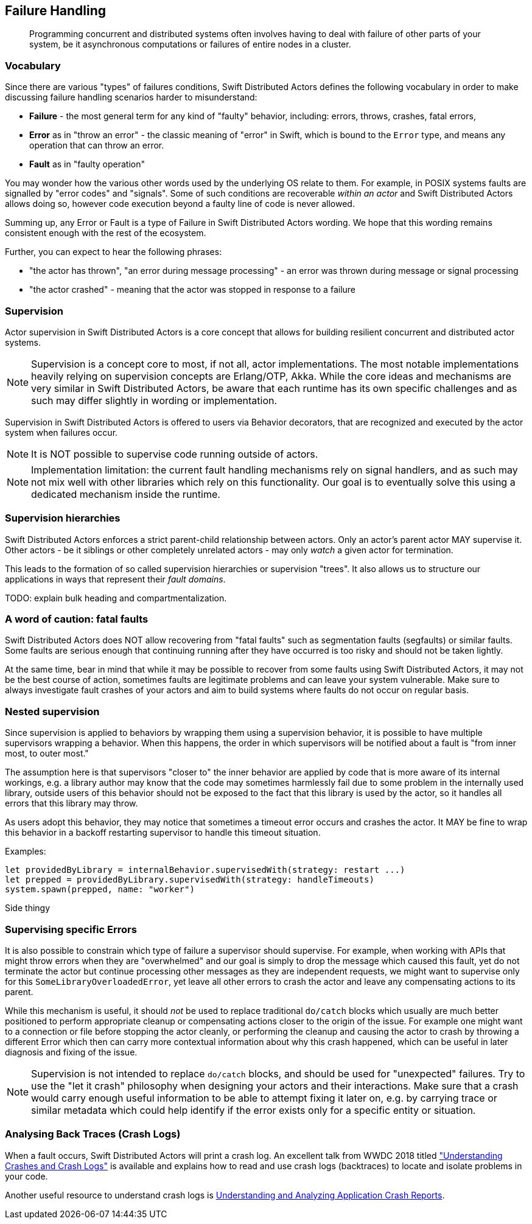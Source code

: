 
== Failure Handling

> Programming concurrent and distributed systems often involves having to deal with failure of other parts of your system,
be it asynchronous computations or failures of entire nodes in a cluster.



[[supervision_vocabulary]]
=== Vocabulary

Since there are various "types" of failures conditions, Swift Distributed Actors defines the following vocabulary in order to make discussing
failure handling scenarios harder to misunderstand:

- *Failure* - the most general term for any kind of "faulty" behavior, including: errors, throws, crashes, fatal errors,
- *Error* as in "throw an error" - the classic meaning of "error" in Swift, which is bound to the `Error` type,
  and means any operation that can throw an error.
- *Fault* as in "faulty operation"

You may wonder how the various other words used by the underlying OS relate to them.
For example, in POSIX systems faults are signalled by "error codes" and "signals".
Some of such conditions are recoverable _within an actor_ and Swift Distributed Actors allows doing so,
however code execution beyond a faulty line of code is never allowed.

Summing up, any Error or Fault is a type of Failure in Swift Distributed Actors wording. We hope that this wording remains consistent
enough with the rest of the ecosystem.

Further, you can expect to hear the following phrases:

- "the actor has thrown", "an error during message processing" - an error was thrown during message or signal processing
- "the actor crashed" - meaning that the actor was stopped in response to a failure

=== Supervision

Actor supervision in Swift Distributed Actors is a core concept that allows for building resilient concurrent and distributed actor systems.

NOTE: Supervision is a concept core to most, if not all, actor implementations.
      The most notable implementations heavily relying on supervision concepts are Erlang/OTP, Akka.
      While the core ideas and mechanisms are very similar in Swift Distributed Actors, be aware that each runtime has its own specific
      challenges and as such may differ slightly in wording or implementation.


Supervision in Swift Distributed Actors is offered to users via Behavior decorators, that are recognized and executed by the actor system
when failures occur.


NOTE: It is NOT possible to supervise code running outside of actors.

NOTE: Implementation limitation: the current fault handling mechanisms rely on signal handlers, and as such may not mix
      well with other libraries which rely on this functionality. Our goal is to eventually solve this using a dedicated mechanism inside the runtime.

=== Supervision hierarchies

Swift Distributed Actors enforces a strict parent-child relationship between actors. Only an actor's parent actor MAY supervise it.
Other actors - be it siblings or other completely unrelated actors - may only _watch_ a given actor for termination.

This leads to the formation of so called supervision hierarchies or supervision "trees".
It also allows us to structure our applications in ways that represent their _fault domains_.

TODO: explain bulk heading and compartmentalization.

=== A word of caution: fatal faults

Swift Distributed Actors does NOT allow recovering from "fatal faults" such as segmentation faults (segfaults) or similar faults.
Some faults are serious enough that continuing running after they have occurred is too risky and should not be taken lightly.

At the same time, bear in mind that while it may be possible to recover from some faults using Swift Distributed Actors, it may not be the best course of action,
sometimes faults are legitimate problems and can leave your system vulnerable. Make sure to always investigate fault crashes
of your actors and aim to build systems where faults do not occur on regular basis.

=== Nested supervision

Since supervision is applied to behaviors by wrapping them using a supervision behavior,
it is possible to have multiple supervisors wrapping a behavior. When this happens, the order in which
supervisors will be notified about a fault is "from inner most, to outer most."

The assumption here is that
supervisors "closer to" the inner behavior are applied by code that is more aware of its internal workings, e.g.
a library author may know that the code may sometimes harmlessly fail due to some problem in the internally used library,
outside users of this behavior should not be exposed to the fact that this library is used by the actor, so it handles all
errors that this library may throw.

As users adopt this behavior, they may notice that sometimes a timeout error occurs and crashes the actor.
It MAY be fine to wrap this behavior in a backoff restarting supervisor to handle this timeout situation.


Examples:

    let providedByLibrary = internalBehavior.supervisedWith(strategy: restart ...)
    let prepped = providedByLibrary.supervisedWith(strategy: handleTimeouts)
    system.spawn(prepped, name: "worker")


****
Side thingy
****

=== Supervising specific Errors

It is also possible to constrain which type of failure a supervisor should supervise. For example, when working with APIs
that might throw errors when they are "overwhelmed" and our goal is simply to drop the message which caused this fault,
yet do not terminate the actor but continue processing other messages as they are independent requests, we might want to
supervise only for this `SomeLibraryOverloadedError`, yet leave all other errors to crash the actor and leave any compensating
actions to its parent.

// TODO snippets, explain that the match must be EXACT, we do not perform any "is subclass of" checks etc.
// TODO: We COULD, but then we have to make the Supervisor<Message, Error>

While this mechanism is useful, it should _not_ be used to replace traditional `do/catch` blocks which usually are much
better positioned to perform appropriate cleanup or compensating actions closer to the origin of the issue. For example
one might want to a connection or file before stopping the actor cleanly, or performing the cleanup and causing the actor
to crash by throwing a different Error which then can carry more contextual information about why this crash happened,
which can be useful in later diagnosis and fixing of the issue.

NOTE: Supervision is not intended to replace `do/catch` blocks, and should be used for "unexpected" failures.
      Try to use the "let it crash" philosophy when designing your actors and their interactions.
      Make sure that a crash would carry enough useful information to be able to attempt fixing it later on,
      e.g. by carrying trace or similar metadata which could help identify if the error exists only for a specific
      entity or situation.


=== Analysing Back Traces (Crash Logs)

When a fault occurs, Swift Distributed Actors will print a crash log. An excellent talk from WWDC 2018 titled
https://developer.apple.com/videos/play/wwdc2018/414/["Understanding Crashes and Crash Logs"] is available and explains
how to read and use crash logs (backtraces) to locate and isolate problems in your code.

Another useful resource to understand crash logs is https://developer.apple.com/library/archive/technotes/tn2151/_index.html[Understanding and Analyzing Application Crash Reports].
